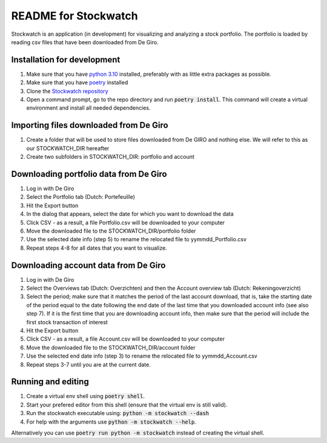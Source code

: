 =====================
README for Stockwatch
=====================

Stockwatch is an application (in development) for visualizing and analyzing a stock
portfolio. The portfolio is loaded by reading csv files that have been downloaded from
De Giro.

Installation for development
============================

#. Make sure that you have `python 3.10`_ installed, preferably with as little extra
   packages as possible.
#. Make sure that you have `poetry`_ installed
#. Clone the `Stockwatch repository`_
#. Open a command prompt, go to the repo directory and run :code:`poetry install`. This
   command will create a virtual environment and install all needed dependencies.

Importing files downloaded from De Giro
=======================================

#. Create a folder that will be used to store files downloaded from De GIRO and nothing
   else. We will refer to this as our STOCKWATCH_DIR hereafter
#. Create two subfolders in STOCKWATCH_DIR: portfolio and account

Downloading portfolio data from De Giro
=======================================

#. Log in with De Giro
#. Select the Portfolio tab (Dutch: Portefeuille)
#. Hit the Export button
#. In the dialog that appears, select the date for which you want to download the data
#. Click CSV - as a result, a file Portfolio.csv will be downloaded to your computer
#. Move the downloaded file to the STOCKWATCH_DIR/portfolio folder
#. Use the selected date info (step 5) to rename the relocated file to
   yymmdd_Portfolio.csv
#. Repeat steps 4-8 for all dates that you want to visualize.

Downloading account data from De Giro
=======================================

#. Log in with De Giro
#. Select the Overviews tab (Dutch: Overzichten) and then the Account overview tab
   (Dutch: Rekeningoverzicht)
#. Select the period; make sure that it matches the period of the last account download,
   that is, take the starting date of the period equal to the date following
   the end date of the last time that you downloaded account info (see also step 7).
   If it is the first time that you are downloading account info, then make sure that
   the period will include the first stock transaction of interest
#. Hit the Export button
#. Click CSV - as a result, a file Account.csv will be downloaded to your computer
#. Move the downloaded file to the STOCKWATCH_DIR/account folder
#. Use the selected end date info (step 3) to rename the relocated file to
   yymmdd_Account.csv
#. Repeat steps 3-7 until you are at the current date.

Running and editing
===================

#. Create a virtual env shell using :code:`poetry shell`.
#. Start your prefered editor from this shell (ensure that the virtual env is still
   valid).
#. Run the stockwatch executable using: :code:`python -m stockwatch --dash`
#. For help with the arguments use :code:`python -m stockwatch --help`.

Alternatively you can use :code:`poetry run python -m stockwatch` instead
of creating the virtual shell.

.. _python 3.10: https://www.python.org/downloads/
.. _poetry: https://python-poetry.org/docs/#installation
.. _Stockwatch repository: https://bitbucket.org/stockwatch-ws/stockwatch/src/develop/
